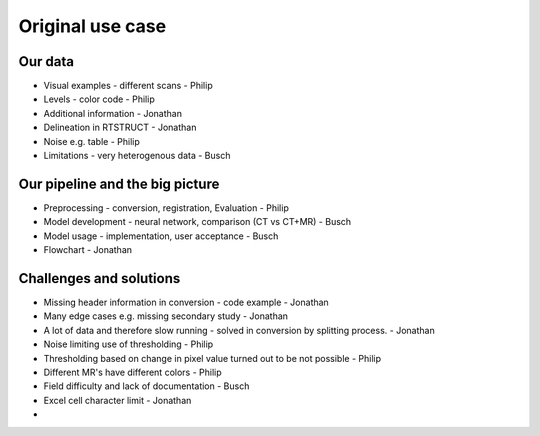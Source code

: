 Original use case
******************

Our data 
========

* Visual examples - different scans - Philip
* Levels - color code - Philip
* Additional information - Jonathan
* Delineation in RTSTRUCT - Jonathan
* Noise e.g. table - Philip
* Limitations - very heterogenous data - Busch

Our pipeline and the big picture
================================

* Preprocessing - conversion, registration, Evaluation - Philip
* Model development - neural network, comparison (CT vs CT+MR) - Busch 
* Model usage - implementation, user acceptance - Busch
* Flowchart - Jonathan 


Challenges and solutions
========================

* Missing header information in conversion - code example - Jonathan
* Many edge cases e.g. missing secondary study - Jonathan
* A lot of data and therefore slow running - solved in conversion by splitting process. - Jonathan
* Noise limiting use of thresholding - Philip
* Thresholding based on change in pixel value turned out to be not possible - Philip
* Different MR's have different colors - Philip
* Field difficulty and lack of documentation - Busch
* Excel cell character limit - Jonathan
* 
 






